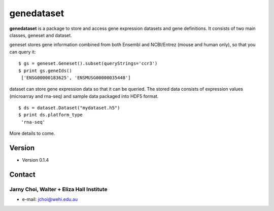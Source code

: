 genedataset
===========

**genedataset** is a package to store and access gene expression datasets
and gene definitions. It consists of two main classes, geneset and
dataset.

geneset stores gene information combined from both Ensembl and
NCBI/Entrez (mouse and human only), so that you can query it:

::

    $ gs = geneset.Geneset().subset(queryStrings='ccr3')
    $ print gs.geneIds()
     ['ENSG00000183625', 'ENSMUSG00000035448']

dataset can store gene expression data so that it can be queried. The
stored data consists of expression values (microarray and rna-seq) and
sample data packaged into HDF5 format.

::

    $ ds = dataset.Dataset("mydataset.h5")
    $ print ds.platform_type
     'rna-seq'

More details to come.

Version
-------

-  Version 0.1.4

Contact
-------

Jarny Choi, Walter + Eliza Hall Institute
~~~~~~~~~~~~~~~~~~~~~~~~~~~~~~~~~~~~~~~~~

-  e-mail: jchoi@wehi.edu.au
